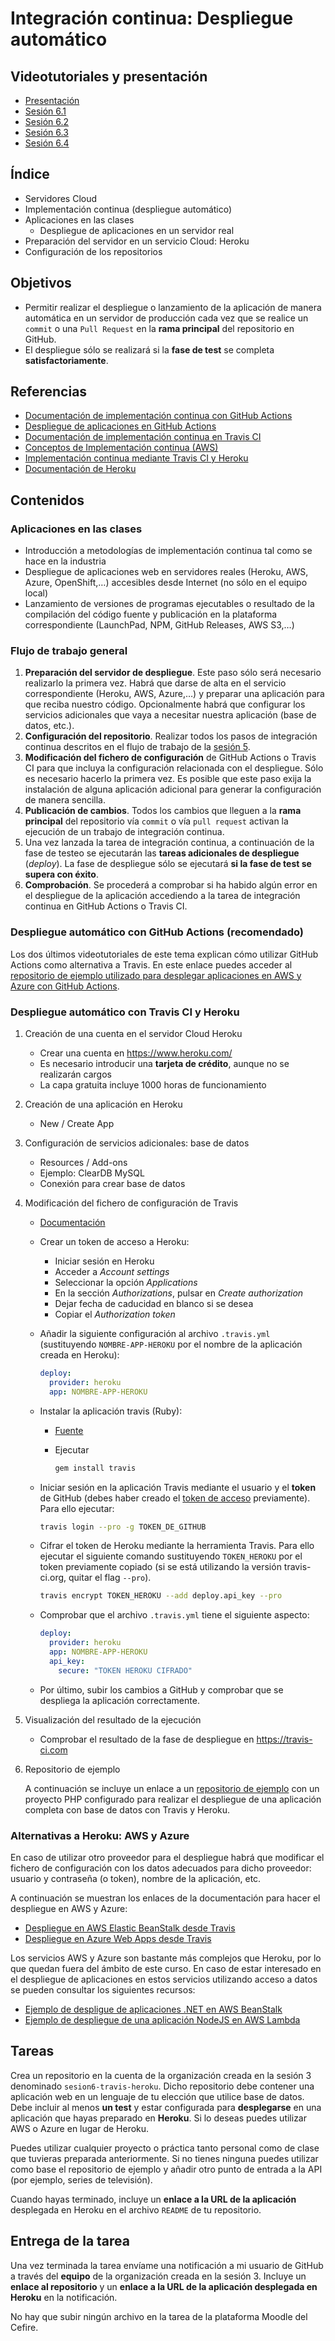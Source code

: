 * Integración continua: Despliegue automático
[[./imagenes/Logotipo_ME_FP_GV_FSE.png]]

** Videotutoriales y presentación
- [[https://pedroprieto.github.io/curso-github/presentaciones/sesion-6-presentacion.html][Presentación]]
- [[https://youtu.be/f_uc4dujVCU][Sesión 6.1]]
- [[https://youtu.be/an0MtIxMHM4][Sesión 6.2]]
- [[https://youtu.be/AtAwxn_yMeE][Sesión 6.3]]
- [[https://youtu.be/gcWCoqO9PnQ][Sesión 6.4]]
** Índice
- Servidores Cloud
- Implementación continua (despliegue automático)
- Aplicaciones en las clases
  - Despliegue de aplicaciones en un servidor real
- Preparación del servidor en un servicio Cloud: Heroku
- Configuración de los repositorios

** Objetivos
- Permitir realizar el despliegue o lanzamiento de la aplicación de manera automática en un servidor de producción cada vez que se realice un ~commit~ o una ~Pull Request~ en la *rama principal* del repositorio en GitHub.
- El despliegue sólo se realizará si la *fase de test* se completa *satisfactoriamente*.

** Referencias
- [[https://docs.github.com/en/actions/deployment/about-deployments/about-continuous-deployment][Documentación de implementación continua con GitHub Actions]]
- [[https://docs.github.com/en/actions/deployment/about-deployments/deploying-with-github-actions][Despliegue de aplicaciones en GitHub Actions]]
- [[https://docs.travis-ci.com/user/deployment/][Documentación de implementación continua en Travis CI]]
- [[https://aws.amazon.com/es/devops/continuous-delivery/][Conceptos de Implementación continua (AWS)]]
- [[https://docs.travis-ci.com/user/deployment/heroku/][Implementación continua mediante Travis CI y Heroku]]
- [[https://devcenter.heroku.com/categories/reference][Documentación de Heroku]]

** Contenidos
*** Aplicaciones en las clases
- Introducción a metodologías de implementación continua tal como se hace en la industria
- Despliegue de aplicaciones web en servidores reales (Heroku, AWS, Azure, OpenShift,...) accesibles desde Internet (no sólo en el equipo local)
- Lanzamiento de versiones de programas ejecutables o resultado de la compilación del código fuente y publicación en la plataforma correspondiente (LaunchPad, NPM, GitHub Releases, AWS S3,...)

*** Flujo de trabajo general
1. *Preparación del servidor de despliegue*. Este paso sólo será necesario realizarlo la primera vez. Habrá que darse de alta en el servicio correspondiente (Heroku, AWS, Azure,...) y preparar una aplicación para que reciba nuestro código. Opcionalmente habrá que configurar los servicios adicionales que vaya a necesitar nuestra aplicación (base de datos, etc.).
2. *Configuración del repositorio*. Realizar todos los pasos de integración continua descritos en el flujo de trabajo de la [[file:sesion-5.org][sesión 5]].
3. *Modificación del fichero de configuración* de GitHub Actions o Travis CI para que incluya la configuración relacionada con el despliegue. Sólo es necesario hacerlo la primera vez. Es posible que este paso exija la instalación de alguna aplicación adicional para generar la configuración de manera sencilla.
4. *Publicación de cambios*. Todos los cambios que lleguen a la *rama principal* del repositorio vía ~commit~ o vía ~pull request~ activan la ejecución de un trabajo de integración continua.
5. Una vez lanzada la tarea de integración continua, a continuación de la fase de testeo se ejecutarán las *tareas adicionales de despliegue* (/deploy/). La fase de despliegue sólo se ejecutará *si la fase de test se supera con éxito*.
6. *Comprobación*. Se procederá a comprobar si ha habido algún error en el despliegue de la aplicación accediendo a la tarea de integración continua en GitHub Actions o Travis CI.

*** Despliegue automático con GitHub Actions (recomendado)
Los dos últimos videotutoriales de este tema explican cómo utilizar GitHub Actions como alternativa a Travis. En este enlace puedes acceder al [[https://github.com/curso-github-cefire/deploy_github_actions_sample][repositorio de ejemplo utilizado para desplegar aplicaciones en AWS y Azure con GitHub Actions]].

*** Despliegue automático con Travis CI y Heroku
**** Creación de una cuenta en el servidor Cloud Heroku
- Crear una cuenta en https://www.heroku.com/
- Es necesario introducir una *tarjeta de crédito*, aunque no se realizarán cargos
- La capa gratuita incluye 1000 horas de funcionamiento 

**** Creación de una aplicación en Heroku
- New / Create App

**** Configuración de servicios adicionales: base de datos
- Resources / Add-ons
- Ejemplo: ClearDB MySQL
- Conexión para crear base de datos

**** Modificación del fichero de configuración de Travis
 - [[https://docs.travis-ci.com/user/deployment/heroku/][Documentación]]
 - Crear un token de acceso a Heroku:
   - Iniciar sesión en Heroku
   - Acceder a /Account settings/
   - Seleccionar la opción /Applications/
   - En la sección /Authorizations/, pulsar en /Create authorization/
   - Dejar fecha de caducidad en blanco si se desea
   - Copiar el /Authorization token/
 - Añadir la siguiente configuración al archivo ~.travis.yml~ (sustituyendo ~NOMBRE-APP-HEROKU~ por el nombre de la aplicación creada en Heroku):
   #+BEGIN_SRC yaml
   deploy:
     provider: heroku
     app: NOMBRE-APP-HEROKU
   #+END_SRC
 - Instalar la aplicación travis (Ruby):
   - [[https://github.com/travis-ci/travis.rb#installation][Fuente]]
   - Ejecutar
   #+BEGIN_SRC bash
     gem install travis 
   #+END_SRC
 - Iniciar sesión en la aplicación Travis mediante el usuario y el *token* de GitHub (debes haber creado el [[./sesion-3.org][token de acceso]] previamente). Para ello ejecutar:
   #+BEGIN_SRC bash
     travis login --pro -g TOKEN_DE_GITHUB
   #+END_SRC
 - Cifrar el token de Heroku mediante la herramienta Travis. Para ello ejecutar el siguiente comando sustituyendo ~TOKEN_HEROKU~ por el token previamente copiado (si se está utilizando la versión travis-ci.org, quitar el flag ~--pro~).
   #+BEGIN_SRC bash
     travis encrypt TOKEN_HEROKU --add deploy.api_key --pro
   #+END_SRC
 - Comprobar que el archivo ~.travis.yml~ tiene el siguiente aspecto:
   #+BEGIN_SRC yaml
     deploy:
       provider: heroku
       app: NOMBRE-APP-HEROKU
       api_key:
         secure: "TOKEN HEROKU CIFRADO"
   #+END_SRC
 - Por último, subir los cambios a GitHub y comprobar que se despliega la aplicación correctamente.
 
**** Visualización del resultado de la ejecución
- Comprobar el resultado de la fase de despliegue en [[https://travis-ci.com]]

**** Repositorio de ejemplo
A continuación se incluye un enlace a un [[https://github.com/curso-github-cefire/travis-heroku-2][repositorio de ejemplo]] con un proyecto PHP configurado para realizar el despliegue de una aplicación completa con base de datos con Travis y Heroku.

*** Alternativas a Heroku: AWS y Azure
En caso de utilizar otro proveedor para el despliegue habrá que modificar el fichero de configuración con los datos adecuados para dicho proveedor: usuario y contraseña (o token), nombre de la aplicación, etc.

A continuación se muestran los enlaces de la documentación para hacer el despliegue en AWS y Azure:
     - [[https://docs.travis-ci.com/user/deployment/elasticbeanstalk/][Despliegue en AWS Elastic BeanStalk desde Travis]]
     - [[https://docs.travis-ci.com/user/deployment/azure-web-apps/][Despliegue en Azure Web Apps desde Travis]]

Los servicios AWS y Azure son bastante más complejos que Heroku, por lo que quedan fuera del ámbito de este curso. En caso de estar interesado en el despliegue de aplicaciones en estos servicios utilizando acceso a datos se pueden consultar los siguientes recursos:
- [[https://github.com/pedroprieto/api-bank-app][Ejemplo de despligue de aplicaciones .NET en AWS BeanStalk]]
- [[https://github.com/pedroprieto/image-resizer][Ejemplo de despliegue de una aplicación NodeJS en AWS Lambda]]

** Tareas
Crea un repositorio en la cuenta de la organización creada en la sesión 3 denominado ~sesion6-travis-heroku~. Dicho repositorio debe contener una aplicación web en un lenguaje de tu elección que utilice base de datos. Debe incluir al menos *un test* y estar configurada para *desplegarse* en una aplicación que hayas preparado en *Heroku*. Si lo deseas puedes utilizar AWS o Azure en lugar de Heroku.

Puedes utilizar cualquier proyecto o práctica tanto personal como de clase que tuvieras preparada anteriormente. Si no tienes ninguna puedes utilizar como base el repositorio de ejemplo y añadir otro punto de entrada a la API (por ejemplo, series de televisión).

Cuando hayas terminado, incluye un *enlace a la URL de la aplicación* desplegada en Heroku en el archivo ~README~ de tu repositorio.

** Entrega de la tarea
Una vez terminada la tarea envíame una notificación a mi usuario de GitHub a través del *equipo* de la organización creada en la sesión 3. Incluye un *enlace al repositorio* y un *enlace a la URL de la aplicación desplegada en Heroku* en la notificación. 

No hay que subir ningún archivo en la tarea de la plataforma Moodle del Cefire.
